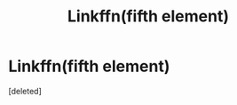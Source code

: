 #+TITLE: Linkffn(fifth element)

* Linkffn(fifth element)
:PROPERTIES:
:Score: 1
:DateUnix: 1557118411.0
:DateShort: 2019-May-06
:END:
[deleted]

